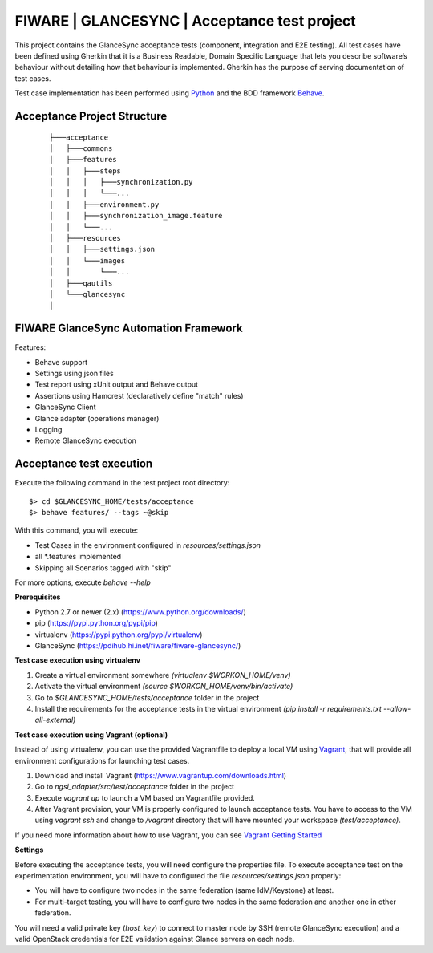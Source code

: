 =============================================
FIWARE | GLANCESYNC | Acceptance test project
=============================================

This project contains the GlanceSync acceptance tests (component, integration and E2E testing).
All test cases have been defined using Gherkin that it is a Business Readable, Domain Specific Language that lets you
describe software’s behaviour without detailing how that behaviour is implemented.
Gherkin has the purpose of serving documentation of test cases.


Test case implementation has been performed using `Python <http://www.python.org/>`_ and the BDD framework
`Behave <http://pythonhosted.org/behave/>`_.

Acceptance Project Structure
----------------------------
 :: 
 
    ├───acceptance
    │   ├───commons
    │   ├───features
    │   │   ├───steps
    │   │   │   ├───synchronization.py
    │   │   │   └───...
    │   │   ├───environment.py
    │   │   ├───synchronization_image.feature
    │   │   └───...
    │   ├───resources
    │   │   ├───settings.json
    │   │   └───images
    │   │       └───...
    │   ├───qautils
    │   └───glancesync
    │


FIWARE GlanceSync Automation Framework
--------------------------------------

Features:

- Behave support
- Settings using json files
- Test report using xUnit output and Behave output
- Assertions using Hamcrest (declaratively define "match" rules)
- GlanceSync Client
- Glance adapter (operations manager)
- Logging
- Remote GlanceSync execution


Acceptance test execution
-------------------------

Execute the following command in the test project root directory:

::

  $> cd $GLANCESYNC_HOME/tests/acceptance
  $> behave features/ --tags ~@skip

With this command, you will execute:

- Test Cases in the environment configured in `resources/settings.json`
- all *.features implemented
- Skipping all Scenarios tagged with "skip"

For more options, execute *behave --help*

**Prerequisites**

- Python 2.7 or newer (2.x) (https://www.python.org/downloads/)
- pip (https://pypi.python.org/pypi/pip)
- virtualenv (https://pypi.python.org/pypi/virtualenv)
- GlanceSync (https://pdihub.hi.inet/fiware/fiware-glancesync/)

**Test case execution using virtualenv**

1. Create a virtual environment somewhere *(virtualenv $WORKON_HOME/venv)*
#. Activate the virtual environment *(source $WORKON_HOME/venv/bin/activate)*
#. Go to *$GLANCESYNC_HOME/tests/acceptance* folder in the project
#. Install the requirements for the acceptance tests in the virtual environment *(pip install -r requirements.txt --allow-all-external)*

**Test case execution using Vagrant (optional)**

Instead of using virtualenv, you can use the provided Vagrantfile to deploy a local VM using `Vagrant <https://www.vagrantup.com/>`_,
that will provide all environment configurations for launching test cases.

1. Download and install Vagrant (https://www.vagrantup.com/downloads.html)
#. Go to *ngsi_adapter/src/test/acceptance* folder in the project
#. Execute *vagrant up* to launch a VM based on Vagrantfile provided.
#. After Vagrant provision, your VM is properly configured to launch acceptance tests. You have to access to the VM using *vagrant ssh* and change to */vagrant* directory that will have mounted your workspace *(test/acceptance)*.

If you need more information about how to use Vagrant, you can see
`Vagrant Getting Started <https://docs.vagrantup.com/v2/getting-started/index.html>`_

**Settings**

Before executing the acceptance tests, you will need configure the properties file. To execute acceptance test on the
experimentation environment, you will have to configured the file `resources/settings.json` properly:

- You will have to configure two nodes in the same federation (same IdM/Keystone) at least.
- For multi-target testing, you will have to configure two nodes in the same federation and another one in other federation.



You will need a valid private key (*host_key*) to connect to master node by SSH (remote GlanceSync execution)
and a valid OpenStack credentials for E2E validation against Glance servers on each node.
